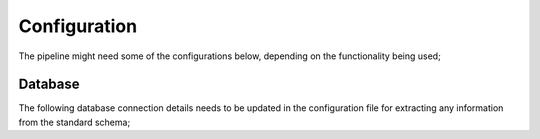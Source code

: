 Configuration
=============

The pipeline might need some of the configurations below, depending on the functionality being used;

Database
--------

The following database connection details needs to be updated in the configuration file for extracting any information from the standard schema;

.. code-block:: javascript
    {
        "key": "value",
        "key2": "value2",
        ...
    }


